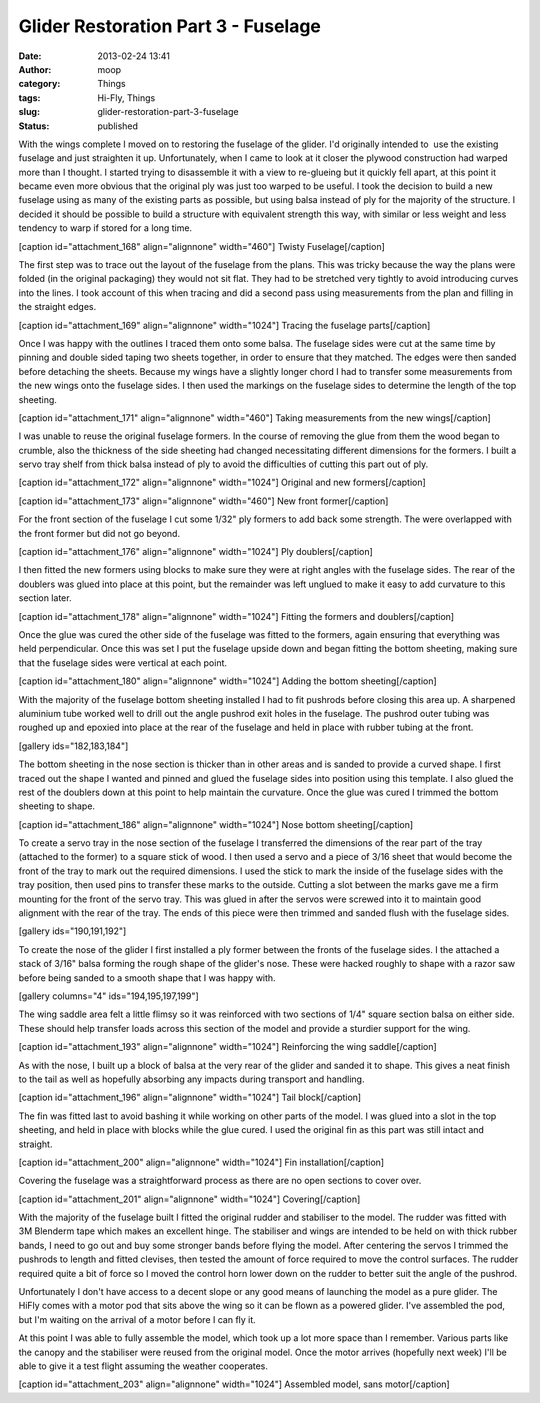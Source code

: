 Glider Restoration Part 3 - Fuselage
####################################
:date: 2013-02-24 13:41
:author: moop
:category: Things
:tags: Hi-Fly, Things
:slug: glider-restoration-part-3-fuselage
:status: published

With the wings complete I moved on to restoring the fuselage of the
glider. I'd originally intended to  use the existing fuselage and just
straighten it up. Unfortunately, when I came to look at it closer the
plywood construction had warped more than I thought. I started trying to
disassemble it with a view to re-glueing but it quickly fell apart, at
this point it became even more obvious that the original ply was just
too warped to be useful. I took the decision to build a new fuselage
using as many of the existing parts as possible, but using balsa instead
of ply for the majority of the structure. I decided it should be
possible to build a structure with equivalent strength this way, with
similar or less weight and less tendency to warp if stored for a long
time.

[caption id="attachment\_168" align="alignnone" width="460"]\ |Twisty
Fuselage| Twisty Fuselage[/caption]

The first step was to trace out the layout of the fuselage from the
plans. This was tricky because the way the plans were folded (in the
original packaging) they would not sit flat. They had to be stretched
very tightly to avoid introducing curves into the lines. I took account
of this when tracing and did a second pass using measurements from the
plan and filling in the straight edges.

[caption id="attachment\_169" align="alignnone" width="1024"]\ |Tracing
the fuselage parts| Tracing the fuselage parts[/caption]

Once I was happy with the outlines I traced them onto some balsa. The
fuselage sides were cut at the same time by pinning and double sided
taping two sheets together, in order to ensure that they matched. The
edges were then sanded before detaching the sheets. Because my wings
have a slightly longer chord I had to transfer some measurements from
the new wings onto the fuselage sides. I then used the markings on the
fuselage sides to determine the length of the top sheeting.

[caption id="attachment\_171" align="alignnone" width="460"]\ |Taking
measurements from the new wings| Taking measurements from the new
wings[/caption]

I was unable to reuse the original fuselage formers. In the course of
removing the glue from them the wood began to crumble, also the
thickness of the side sheeting had changed necessitating different
dimensions for the formers. I built a servo tray shelf from thick balsa
instead of ply to avoid the difficulties of cutting this part out of
ply.

[caption id="attachment\_172" align="alignnone" width="1024"]\ |Original
and new formers| Original and new formers[/caption]

[caption id="attachment\_173" align="alignnone" width="460"]\ |New front
former| New front former[/caption]

For the front section of the fuselage I cut some 1/32" ply formers to
add back some strength. The were overlapped with the front former but
did not go beyond.

[caption id="attachment\_176" align="alignnone" width="1024"]\ |Ply
doublers| Ply doublers[/caption]

I then fitted the new formers using blocks to make sure they were at
right angles with the fuselage sides. The rear of the doublers was glued
into place at this point, but the remainder was left unglued to make it
easy to add curvature to this section later.

[caption id="attachment\_178" align="alignnone" width="1024"]\ |Fitting
the formers and doublers| Fitting the formers and doublers[/caption]

Once the glue was cured the other side of the fuselage was fitted to the
formers, again ensuring that everything was held perpendicular. Once
this was set I put the fuselage upside down and began fitting the bottom
sheeting, making sure that the fuselage sides were vertical at each
point.

[caption id="attachment\_180" align="alignnone" width="1024"]\ |Adding
the bottom sheeting| Adding the bottom sheeting[/caption]

With the majority of the fuselage bottom sheeting installed I had to fit
pushrods before closing this area up. A sharpened aluminium tube worked
well to drill out the angle pushrod exit holes in the fuselage. The
pushrod outer tubing was roughed up and epoxied into place at the rear
of the fuselage and held in place with rubber tubing at the front.

[gallery ids="182,183,184"]

The bottom sheeting in the nose section is thicker than in other areas
and is sanded to provide a curved shape. I first traced out the shape I
wanted and pinned and glued the fuselage sides into position using this
template. I also glued the rest of the doublers down at this point to
help maintain the curvature. Once the glue was cured I trimmed the
bottom sheeting to shape.

[caption id="attachment\_186" align="alignnone" width="1024"]\ |Nose
bottom sheeting| Nose bottom sheeting[/caption]

To create a servo tray in the nose section of the fuselage I transferred
the dimensions of the rear part of the tray (attached to the former) to
a square stick of wood. I then used a servo and a piece of 3/16 sheet
that would become the front of the tray to mark out the required
dimensions. I used the stick to mark the inside of the fuselage sides
with the tray position, then used pins to transfer these marks to the
outside. Cutting a slot between the marks gave me a firm mounting for
the front of the servo tray. This was glued in after the servos were
screwed into it to maintain good alignment with the rear of the tray.
The ends of this piece were then trimmed and sanded flush with the
fuselage sides.

[gallery ids="190,191,192"]

To create the nose of the glider I first installed a ply former between
the fronts of the fuselage sides. I the attached a stack of 3/16" balsa
forming the rough shape of the glider's nose. These were hacked roughly
to shape with a razor saw before being sanded to a smooth shape that I
was happy with.

[gallery columns="4" ids="194,195,197,199"]

The wing saddle area felt a little flimsy so it was reinforced with two
sections of 1/4" square section balsa on either side. These should help
transfer loads across this section of the model and provide a sturdier
support for the wing.

[caption id="attachment\_193" align="alignnone"
width="1024"]\ |Reinforcing the wing saddle| Reinforcing the wing
saddle[/caption]

As with the nose, I built up a block of balsa at the very rear of the
glider and sanded it to shape. This gives a neat finish to the tail as
well as hopefully absorbing any impacts during transport and handling.

[caption id="attachment\_196" align="alignnone" width="1024"]\ |Tail
block| Tail block[/caption]

The fin was fitted last to avoid bashing it while working on other parts
of the model. I was glued into a slot in the top sheeting, and held in
place with blocks while the glue cured. I used the original fin as this
part was still intact and straight.

[caption id="attachment\_200" align="alignnone" width="1024"]\ |Fin
installation| Fin installation[/caption]

Covering the fuselage was a straightforward process as there are no open
sections to cover over.

[caption id="attachment\_201" align="alignnone"
width="1024"]\ |Covering| Covering[/caption]

With the majority of the fuselage built I fitted the original rudder and
stabiliser to the model. The rudder was fitted with 3M Blenderm tape
which makes an excellent hinge. The stabiliser and wings are intended to
be held on with thick rubber bands, I need to go out and buy some
stronger bands before flying the model. After centering the servos I
trimmed the pushrods to length and fitted clevises, then tested the
amount of force required to move the control surfaces. The rudder
required quite a bit of force so I moved the control horn lower down on
the rudder to better suit the angle of the pushrod.

Unfortunately I don't have access to a decent slope or any good means of
launching the model as a pure glider. The HiFly comes with a motor pod
that sits above the wing so it can be flown as a powered glider. I've
assembled the pod, but I'm waiting on the arrival of a motor before I
can fly it.

At this point I was able to fully assemble the model, which took up a
lot more space than I remember. Various parts like the canopy and the
stabiliser were reused from the original model. Once the motor arrives
(hopefully next week) I'll be able to give it a test flight assuming the
weather cooperates.

[caption id="attachment\_203" align="alignnone"
width="1024"]\ |Assembled model, sans motor| Assembled model, sans
motor[/caption]

.. |Twisty Fuselage| image:: http://www.moop.org.uk/wp-content/uploads/2013/02/2013-02-07-18.54.14.jpg
   :class: size-full wp-image-168
   :width: 460px
   :height: 768px
   :target: http://www.moop.org.uk/index.php/2013/02/24/glider-restoration-part-3-fuselage/2013-02-07-18-54-14/
.. |Tracing the fuselage parts| image:: http://www.moop.org.uk/wp-content/uploads/2013/02/2013-02-09-21.21.24.jpg
   :class: size-full wp-image-169
   :width: 1024px
   :height: 613px
   :target: http://www.moop.org.uk/index.php/2013/02/24/glider-restoration-part-3-fuselage/2013-02-09-21-21-24/
.. |Taking measurements from the new wings| image:: http://www.moop.org.uk/wp-content/uploads/2013/02/2013-02-09-21.58.38.jpg
   :class: size-full wp-image-171
   :width: 460px
   :height: 768px
   :target: http://www.moop.org.uk/index.php/2013/02/24/glider-restoration-part-3-fuselage/2013-02-09-21-58-38/
.. |Original and new formers| image:: http://www.moop.org.uk/wp-content/uploads/2013/02/2013-02-10-12.50.07.jpg
   :class: size-full wp-image-172
   :width: 1024px
   :height: 613px
   :target: http://www.moop.org.uk/index.php/2013/02/24/glider-restoration-part-3-fuselage/2013-02-10-12-50-07/
.. |New front former| image:: http://www.moop.org.uk/wp-content/uploads/2013/02/2013-02-10-13.06.27.jpg
   :class: size-full wp-image-173
   :width: 460px
   :height: 768px
   :target: http://www.moop.org.uk/index.php/2013/02/24/glider-restoration-part-3-fuselage/2013-02-10-13-06-27/
.. |Ply doublers| image:: http://www.moop.org.uk/wp-content/uploads/2013/02/2013-02-10-14.00.18.jpg
   :class: size-full wp-image-176
   :width: 1024px
   :height: 613px
   :target: http://www.moop.org.uk/index.php/2013/02/24/glider-restoration-part-3-fuselage/2013-02-10-14-00-18/
.. |Fitting the formers and doublers| image:: http://www.moop.org.uk/wp-content/uploads/2013/02/2013-02-10-14.20.07.jpg
   :class: size-full wp-image-178
   :width: 1024px
   :height: 613px
   :target: http://www.moop.org.uk/index.php/2013/02/24/glider-restoration-part-3-fuselage/2013-02-10-14-20-07/
.. |Adding the bottom sheeting| image:: http://www.moop.org.uk/wp-content/uploads/2013/02/2013-02-10-17.19.12.jpg
   :class: size-full wp-image-180
   :width: 1024px
   :height: 613px
   :target: http://www.moop.org.uk/index.php/2013/02/24/glider-restoration-part-3-fuselage/2013-02-10-17-19-12/
.. |Nose bottom sheeting| image:: http://www.moop.org.uk/wp-content/uploads/2013/02/2013-02-14-20.56.44.jpg
   :class: size-full wp-image-186
   :width: 1024px
   :height: 613px
   :target: http://www.moop.org.uk/index.php/2013/02/24/glider-restoration-part-3-fuselage/2013-02-14-20-56-44/
.. |Reinforcing the wing saddle| image:: http://www.moop.org.uk/wp-content/uploads/2013/02/2013-02-17-23.21.28.jpg
   :class: size-full wp-image-193
   :width: 1024px
   :height: 613px
   :target: http://www.moop.org.uk/index.php/2013/02/24/glider-restoration-part-3-fuselage/2013-02-17-23-21-28/
.. |Tail block| image:: http://www.moop.org.uk/wp-content/uploads/2013/02/2013-02-20-19.59.36.jpg
   :class: size-full wp-image-196
   :width: 1024px
   :height: 613px
   :target: http://www.moop.org.uk/index.php/2013/02/24/glider-restoration-part-3-fuselage/2013-02-20-19-59-36/
.. |Fin installation| image:: http://www.moop.org.uk/wp-content/uploads/2013/02/2013-02-20-21.31.06.jpg
   :class: size-full wp-image-200
   :width: 1024px
   :height: 613px
   :target: http://www.moop.org.uk/index.php/2013/02/24/glider-restoration-part-3-fuselage/2013-02-20-21-31-06/
.. |Covering| image:: http://www.moop.org.uk/wp-content/uploads/2013/02/2013-02-21-22.04.07.jpg
   :class: size-full wp-image-201
   :width: 1024px
   :height: 613px
   :target: http://www.moop.org.uk/index.php/2013/02/24/glider-restoration-part-3-fuselage/2013-02-21-22-04-07/
.. |Assembled model, sans motor| image:: http://www.moop.org.uk/wp-content/uploads/2013/02/2013-02-24-12.06.12.jpg
   :class: size-full wp-image-203
   :width: 1024px
   :height: 613px
   :target: http://www.moop.org.uk/index.php/2013/02/24/glider-restoration-part-3-fuselage/2013-02-24-12-06-12/
